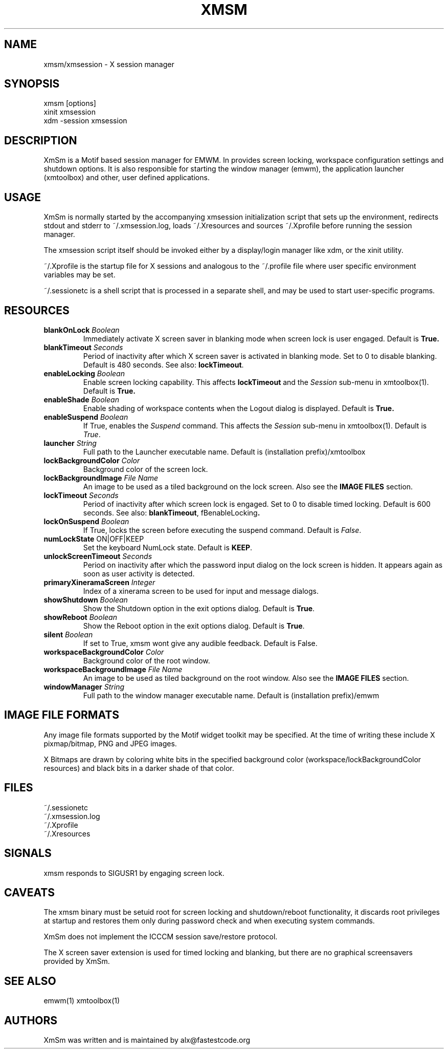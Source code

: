 .\" Copyright (C) 2018-2024 alx@fastestcode.org
.\"  
.\" Permission is hereby granted, free of charge, to any person obtaining a
.\" copy of this software and associated documentation files (the "Software"),
.\" to deal in the Software without restriction, including without limitation
.\" the rights to use, copy, modify, merge, publish, distribute, sublicense,
.\" and/or sell copies of the Software, and to permit persons to whom the
.\" Software is furnished to do so, subject to the following conditions:
.\" 
.\" The above copyright notice and this permission notice shall be included in
.\" all copies or substantial portions of the Software.
.\" 
.\" THE SOFTWARE IS PROVIDED "AS IS", WITHOUT WARRANTY OF ANY KIND, EXPRESS OR
.\" IMPLIED, INCLUDING BUT NOT LIMITED TO THE WARRANTIES OF MERCHANTABILITY,
.\" FITNESS FOR A PARTICULAR PURPOSE AND NONINFRINGEMENT. IN NO EVENT SHALL THE
.\" AUTHORS OR COPYRIGHT HOLDERS BE LIABLE FOR ANY CLAIM, DAMAGES OR OTHER
.\" LIABILITY, WHETHER IN AN ACTION OF CONTRACT, TORT OR OTHERWISE, ARISING
.\" FROM, OUT OF OR IN CONNECTION WITH THE SOFTWARE OR THE USE OR OTHER
.\" DEALINGS IN THE SOFTWARE.
.TH XMSM 1
.SH NAME
xmsm/xmsession \- X session manager
.SH SYNOPSIS
xmsm [options]
.br
xinit xmsession
.br
xdm \-session xmsession
.SH DESCRIPTION
XmSm is a Motif based session manager for EMWM. In provides screen locking,
workspace configuration settings and shutdown options\. It is also responsible
for starting the window manager (emwm), the application launcher (xmtoolbox)
and other, user defined applications\.
.SH USAGE
XmSm is normally started by the accompanying xmsession initialization
script that sets up the environment, redirects stdout and stderr to
~/.xmsession\.log, loads ~/\.Xresources and sources ~/\.Xprofile before running
the session manager\.
.PP
The xmsession script itself should be invoked either by a display/login manager
like xdm, or the xinit utility.
.PP
~/.Xprofile is the startup file for X sessions and analogous to the ~/\.profile
file where user specific environment variables may be set\.
.PP
 ~/.sessionetc is a shell script that is processed in a separate shell,
and may be used to start user\-specific programs\.
.SH RESOURCES
.TP
\fBblankOnLock\fP \fIBoolean\fP
Immediately activate X screen saver in blanking mode when
screen lock is user engaged. Default is \fBTrue\fp\.
.TP
\fBblankTimeout\fP \fISeconds\fP
Period of inactivity after which X screen saver is activated in
blanking mode. Set to 0 to disable blanking. 
Default is 480 seconds\. See also: \fBlockTimeout\fP\.
.TP
\fBenableLocking\fP \fIBoolean\fP
Enable screen locking capability\.
This affects \fBlockTimeout\fP and the \fISession\fP sub-menu in xmtoolbox(1)\.
Default is \fBTrue\fp\.
.TP
\fBenableShade\fP \fIBoolean\fP
Enable shading of workspace contents when the Logout dialog is displayed\.
Default is \fBTrue\fp\.
.TP
\fBenableSuspend\fP \fIBoolean\fP
If True, enables the \fISuspend\fP command.
This affects the \fISession\fP sub-menu in xmtoolbox(1)\.
Default is \fITrue\fP\.
.TP
\fBlauncher\fP \fIString\fP
Full path to the Launcher executable name\.
Default is (installation prefix)/xmtoolbox
.TP
\fBlockBackgroundColor\fP \fIColor\fP
Background color of the screen lock\.
.TP
\fBlockBackgroundImage\fP \fIFile Name\fP
An image to be used as a tiled background on the lock screen\.
Also see the \fBIMAGE FILES\fP section\.
.TP
\fBlockTimeout\fP \fISeconds\fP
Period of inactivity after which screen lock is engaged\.
Set to 0 to disable timed locking\.
Default is 600 seconds\. See also: \fBblankTimeout\fP, fBenableLocking\fP\.
.TP
\fBlockOnSuspend\fP \fIBoolean\fP
If True, locks the screen before executing the suspend command\.
Default is \fIFalse\fP\.
.TP
\fBnumLockState\fP ON|OFF|KEEP
Set the keyboard NumLock state\. Default is \fBKEEP\fP.
.TP
\fBunlockScreenTimeout\fP \fISeconds\fP
Period on inactivity after which the password input dialog on the lock
screen is hidden. It appears again as soon as user activity is detected\.
.TP
\fBprimaryXineramaScreen\fP \fIInteger\fP
Index of a xinerama screen to be used for input and message dialogs\.
.TP
\fBshowShutdown\fP \fIBoolean\fP
Show the Shutdown option in the exit options dialog. Default is \fBTrue\fP\.
.TP
\fBshowReboot\fP \fIBoolean\fP
Show the Reboot option in the exit options dialog. Default is \fBTrue\fP\.
.TP
\fBsilent\fP \fIBoolean\fP
If set to True, xmsm wont give any audible feedback. Default is False\.
.TP
\fBworkspaceBackgroundColor\fP \fIColor\fP
Background color of the root window\.
.TP
\fBworkspaceBackgroundImage\fP \fIFile Name\fP
An image to be used as tiled background on the root window\.
Also see the \fBIMAGE FILES\fP section\.
.TP
\fBwindowManager\fP \fIString\fP
Full path to the window manager executable name\.
Default is (installation prefix)/emwm
.SH IMAGE FILE FORMATS
Any image file formats supported by the Motif widget toolkit may be specified\.
At the time of writing these include X pixmap/bitmap, PNG and JPEG images\.
.PP
X Bitmaps are drawn by coloring white bits in the specified background color
(workspace/lockBackgroundColor resources) and black bits in a darker shade
of that color\.
.SH FILES
.nf
~/\.sessionetc
~/\.xmsession\.log
~/\.Xprofile
~/\.Xresources
.fi
.SH SIGNALS
.PP
xmsm responds to SIGUSR1 by engaging screen lock\.
.SH CAVEATS
The xmsm binary must be setuid root for screen locking and shutdown/reboot
functionality, it discards root privileges at startup and restores them only
during password check and when executing system commands\.
.PP
XmSm does not implement the ICCCM session save/restore protocol.
.PP
The X screen saver extension is used for timed locking and blanking,
but there are no graphical screensavers provided by XmSm\.
.SH SEE ALSO
emwm(1) xmtoolbox(1)
.SH AUTHORS
.PP
XmSm was written and is maintained by alx@fastestcode\.org
